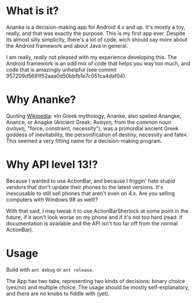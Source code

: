 * What is it?
Ananke is a decision-making app for Android 4.x and up. It's mostly a toy, really, and that was exactly the purpose. This is my first app ever. Despite its almost silly simplicity, there's a lot of code, wich should say more about the Android framework and about Java in general.

I am really, /really/ not pleased with my experience developing this. The Android framework is an odd mix of code that helps you way too much, and code that is amazingly unhelpful (see commit 957209d5691f52aaa0d50bbfb1e7c051ca4daf04).
* Why Ananke?
Quoting [[http://en.wikipedia.org/wiki/Ananke_(mythology)][Wikipedia]]: »In Greek mythology, Ananke, also spelled Anangke, Anance, or Anagke (Ancient Greek: Ἀνάγκη, from the common noun ἀνάγκη, "force, constraint, necessity"), was a primordial ancient Greek goddess of inevitability, the personification of destiny, necessity and fate«. This seemed a very fitting name for a decision-making program.
* Why API level 13!?
Because I wanted to use ActionBar, and because I friggin' hate stupid vendors that don't update their phones to the latest versions. It's inexcusable to still sell phones that aren't even on 4.x. Are you selling computers with Windows 98 as well!?

With that said, I may tweak it to use ActionBarSherlock at some point in the future, if it won't look worse on my phone and if it's not too hard (read: if documentation is available and the API isn't too far off from the normal ActionBar).
* Usage
Build with =ant debug= or =ant release=.

The App has two tabs, representing two kinds of decisions: binary choice (yes/no) and multiple choice. The usage should be mostly self-explanatory, and there are no knobs to fiddle with (yet).
